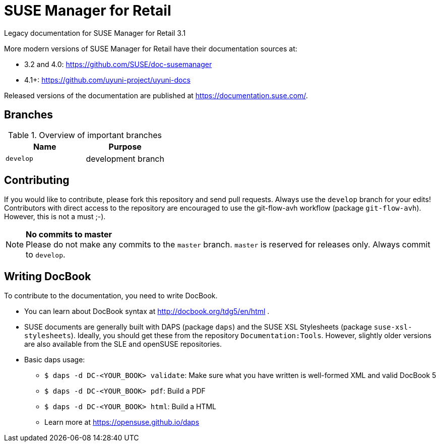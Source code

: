 = SUSE Manager for Retail

Legacy documentation for SUSE Manager for Retail 3.1

More modern versions of SUSE Manager for Retail have
their documentation sources at:

* 3.2 and 4.0: https://github.com/SUSE/doc-susemanager
* 4.1+: https://github.com/uyuni-project/uyuni-docs

Released versions of the documentation are published at
https://documentation.suse.com/.


== Branches

.Overview of important branches
[options="header"]
|================================================
| Name            | Purpose
| `develop` | development branch
|================================================


== Contributing

If you would like to contribute, please fork this repository and send
pull requests. Always use the `develop` branch for your edits! +
Contributors with direct access to the repository are encouraged to use the
git-flow-avh workflow (package `git-flow-avh`). However, this is not a must
;-).

.*No commits to master*
NOTE: Please do not make any commits to the `master` branch. `master` is
reserved for releases only. Always commit to `develop`.

== Writing DocBook

To contribute to the documentation, you need to write DocBook.

* You can learn about DocBook syntax at http://docbook.org/tdg5/en/html .
* SUSE documents are generally built with DAPS (package `daps`) and the
  SUSE XSL Stylesheets (package `suse-xsl-stylesheets`). Ideally, you should
  get these from the repository `Documentation:Tools`. However, slightly
  older versions are also available from the SLE and openSUSE repositories.
* Basic daps usage:
** `$ daps -d DC-<YOUR_BOOK> validate`: Make sure what you have written is
    well-formed XML and valid DocBook 5
** `$ daps -d DC-<YOUR_BOOK> pdf`: Build a PDF
** `$ daps -d DC-<YOUR_BOOK> html`: Build a HTML
** Learn more at https://opensuse.github.io/daps
